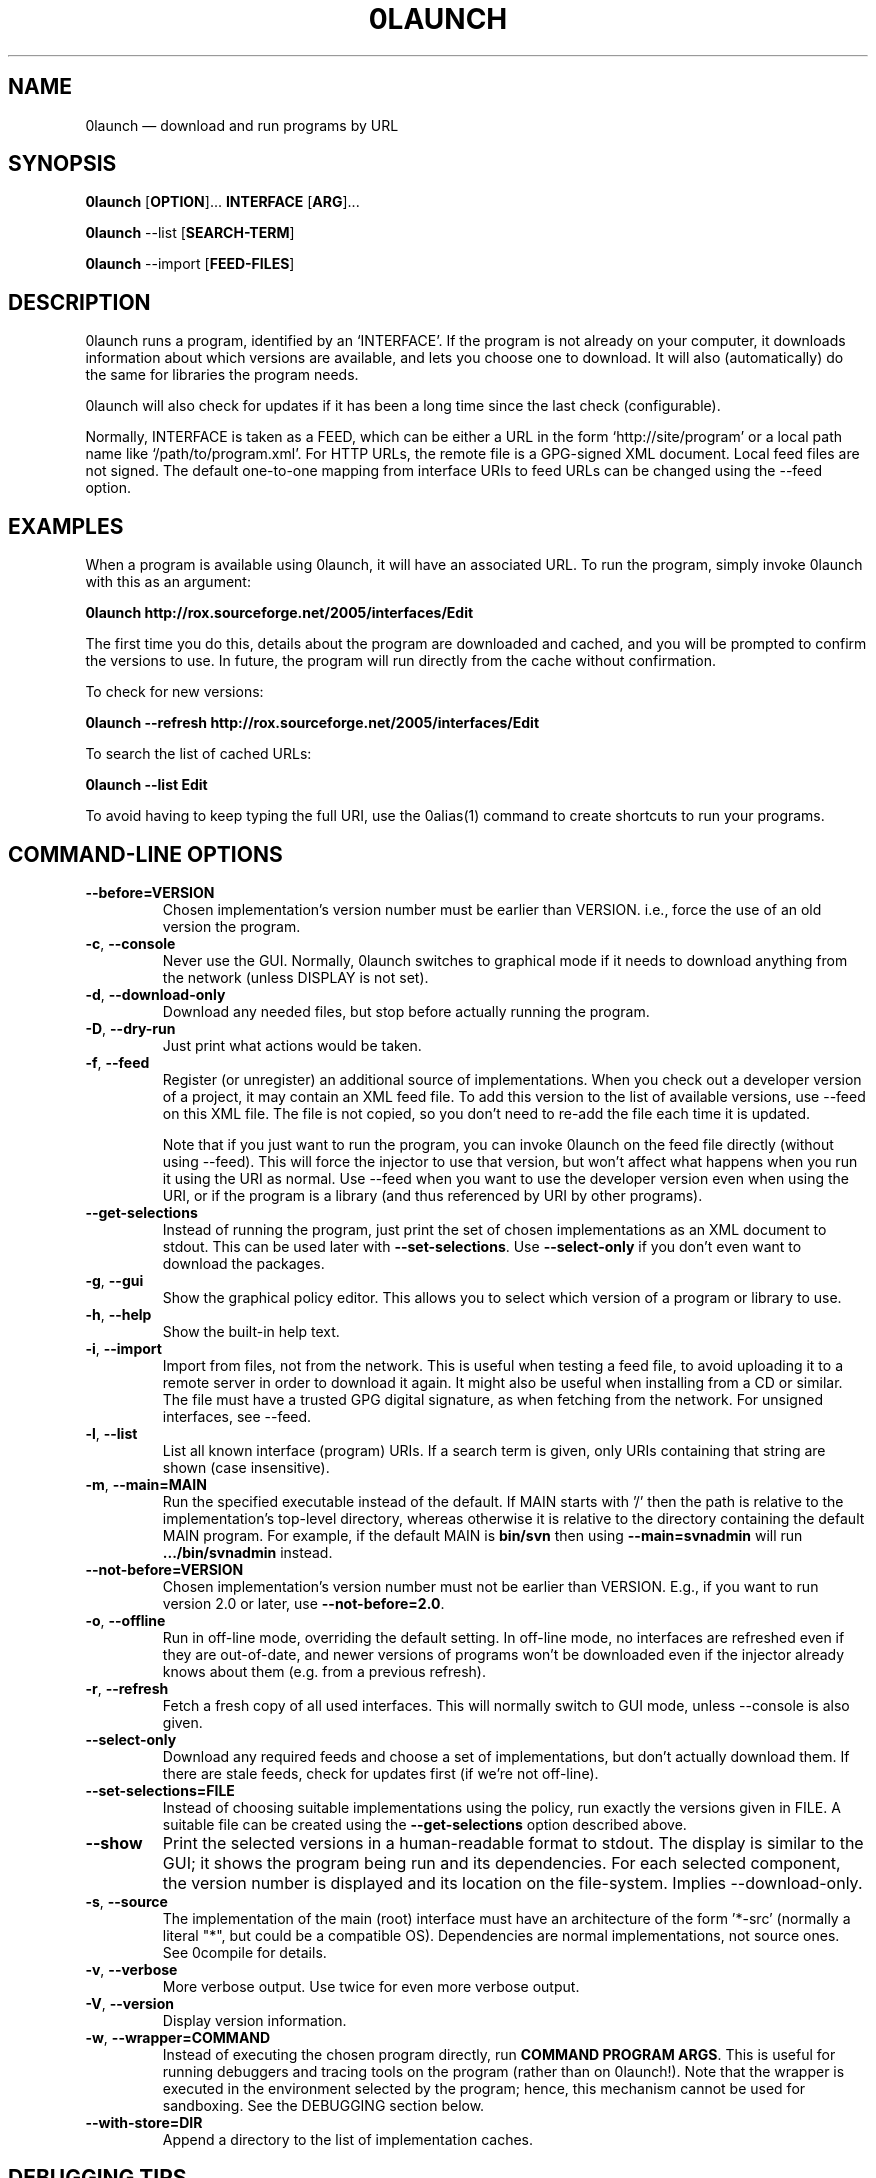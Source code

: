 .TH 0LAUNCH 1 "2010" "Thomas Leonard" ""
.SH NAME
0launch \(em download and run programs by URL

.SH SYNOPSIS

.B 0launch
[\fBOPTION\fP]... \fBINTERFACE\fP [\fBARG\fP]...

.B 0launch
\-\-list [\fBSEARCH\-TERM\fP]

.B 0launch
\-\-import [\fBFEED\-FILES\fP]

.SH DESCRIPTION
.PP
0launch runs a program, identified by an `INTERFACE'. If the program is not
already on your computer, it downloads information about which versions are
available, and lets you choose one to download. It will also (automatically)
do the same for libraries the program needs.

.PP
0launch will also check for updates if it has been a long time since the last
check (configurable).

.PP
Normally, INTERFACE is taken as a FEED, which can be either a URL in the form
`http://site/program' or a local path name like `/path/to/program.xml'. For
HTTP URLs, the remote file is a GPG-signed XML document. Local feed files
are not signed. The default one-to-one mapping from interface URIs to feed
URLs can be changed using the \-\-feed option.

.SH EXAMPLES

.PP
When a program is available using 0launch, it will have an associated URL. To
run the program, simply invoke 0launch with this as an argument:

.B 0launch http://rox.sourceforge.net/2005/interfaces/Edit

.PP
The first time you do this, details about the program are downloaded and
cached, and you will be prompted to confirm the versions to use. In future,
the program will run directly from the cache without confirmation.

.PP
To check for new versions:

.B 0launch \-\-refresh http://rox.sourceforge.net/2005/interfaces/Edit

.PP
To search the list of cached URLs:

.B 0launch \-\-list Edit

.PP
To avoid having to keep typing the full URI, use the 0alias(1) command
to create shortcuts to run your programs.

.SH COMMAND-LINE OPTIONS

.TP
\fB\-\-before=VERSION\fP
Chosen implementation's version number must be earlier than VERSION. i.e., force
the use of an old version the program.

.TP
\fB\-c\fP, \fB\-\-console\fP
Never use the GUI. Normally, 0launch switches to graphical mode if it needs to
download anything from the network (unless DISPLAY is not set).

.TP
\fB\-d\fP, \fB\-\-download\-only\fP
Download any needed files, but stop before actually running the program.

.TP
\fB\-D\fP, \fB\-\-dry\-run\fP
Just print what actions would be taken.

.TP
\fB\-f\fP, \fB\-\-feed\fP
Register (or unregister) an additional source of implementations. When you check out
a developer version of a project, it may contain an XML feed file. To add this
version to the list of available versions, use \-\-feed on this XML file. The
file is not copied, so you don't need to re-add the file each time it is
updated.

Note that if you just want to run the program, you can invoke 0launch on the
feed file directly (without using \-\-feed). This will force the injector to
use that version, but won't affect what happens when you run it using the URI
as normal. Use \-\-feed when you want to use the developer version even when
using the URI, or if the program is a library (and thus referenced by URI by
other programs).

.TP
\fB\-\-get\-selections\fP
Instead of running the program, just print the set of chosen implementations as
an XML document to stdout. This can be used later with \fB\-\-set\-selections\fP.
Use \fB\-\-select\-only\fP if you don't even want to download the packages.

.TP
\fB\-g\fP, \fB\-\-gui\fP
Show the graphical policy editor. This allows you to select which version of
a program or library to use.

.TP
\fB\-h\fP, \fB\-\-help\fP
Show the built-in help text.

.TP
\fB\-i\fP, \fB\-\-import\fP
Import from files, not from the network. This is useful when testing a
feed file, to avoid uploading it to a remote server in order to download
it again. It might also be useful when installing from a CD or similar.
The file must have a trusted GPG digital signature, as when fetching from
the network. For unsigned interfaces, see \-\-feed.

.TP
\fB\-l\fP, \fB\-\-list\fP
List all known interface (program) URIs. If a search term is given, only
URIs containing that string are shown (case insensitive).

.TP
\fB\-m\fP, \fB\-\-main=MAIN\fP
Run the specified executable instead of the default. If MAIN starts with '/'
then the path is relative to the implementation's top-level directory,
whereas otherwise it is relative to the directory containing the default
MAIN program. For example, if the default MAIN is \fBbin/svn\fP then
using \fB\-\-main=svnadmin\fP will run \fB.../bin/svnadmin\fP instead.

.TP
\fB\-\-not\-before=VERSION\fP
Chosen implementation's version number must not be earlier than VERSION.
E.g., if you want to run version 2.0 or later, use \fB\-\-not\-before=2.0\fP.

.TP
\fB\-o\fP, \fB\-\-offline\fP
Run in off-line mode, overriding the default setting. In off-line mode, no
interfaces are refreshed even if they are out-of-date, and newer versions of
programs won't be downloaded even if the injector already knows about them
(e.g. from a previous refresh).

.TP
\fB\-r\fP, \fB\-\-refresh\fP
Fetch a fresh copy of all used interfaces. This will normally switch to GUI
mode, unless \-\-console is also given.

.TP
\fB\-\-select\-only\fP
Download any required feeds and choose a set of implementations, but don't
actually download them. If there are stale feeds, check for updates first
(if we're not off-line).

.TP
\fB\-\-set\-selections=FILE\fP
Instead of choosing suitable implementations using the policy, run exactly
the versions given in FILE. A suitable file can be created using the
\fB\-\-get\-selections\fP option described above.

.TP
\fB\-\-show\fP
Print the selected versions in a human-readable format to stdout. The display
is similar to the GUI; it shows the program being run and its dependencies.
For each selected component, the version number is displayed and its location
on the file-system. Implies \-\-download-only.

.TP
\fB\-s\fP, \fB\-\-source\fP
The implementation of the main (root) interface must have an architecture
of the form '*\-src' (normally a literal "*", but could be a compatible OS).
Dependencies are normal implementations, not source ones. See 0compile for
details.

.TP
\fB\-v\fP, \fB\-\-verbose\fP
More verbose output. Use twice for even more verbose output.

.TP
\fB\-V\fP, \fB\-\-version\fP
Display version information.

.TP
\fB\-w\fP, \fB\-\-wrapper=COMMAND\fP
Instead of executing the chosen program directly, run \fBCOMMAND PROGRAM ARGS\fP.
This is useful for running debuggers and tracing tools on the program (rather
than on 0launch!). Note that the wrapper is executed in the environment selected
by the program; hence, this mechanism cannot be used for sandboxing. See the
DEBUGGING section below.

.TP
\fB\-\-with\-store=DIR\fP
Append a directory to the list of implementation caches.

.SH DEBUGGING TIPS

.PP
To debug 0launch itself, use the \-\-verbose and \-\-console options. For example:

.B $ 0launch \-vvc http://myprog

.PP
To trace or debug programs run by 0launch, use the \-\-wrapper option.
For example, to run \fBmyprog \-\-help\fP, displaying all calls to open(2):

.B $ 0launch \-\-wrapper="strace \-e open" http://myprog \-\-help

If your program is interpreted (e.g. a Python program), and you wish to debug
the interpreter running it, you can do it like this:

.B $ 0launch \-\-wrapper="gdb \-\-args python" http://myprog \-\-help

.SH FILES

Configuration files (see freedesktop.org basedir spec):

.IP "~/.config/0install.net/injector/global"
Global configuration settings.

.IP "~/.config/0install.net/injector/trustdb.xml"
List of trusted keys.

.IP "~/.config/0install.net/injector/user_overrides"
Per-interface settings, and extra feeds.

.PP
Cached data (can be re-downloaded if lost):

.IP "~/.cache/0install.net/interfaces"
Downloaded cached feed files.

.IP "~/.cache/0install.net/implementations"
Downloaded cached implementations, indexed by manifest digest.

.PP
See the 0store(1) man page for more information.

.SH LICENSE
.PP
Copyright (C) 2010 Thomas Leonard.

.PP
You may redistribute copies of this program under the terms of the GNU Lesser General Public License.
.SH BUGS
.PP
Please report bugs to the developer mailing list:

http://0install.net/support.html

.SH AUTHOR
.PP
The Zero Install Injector was created by Thomas Leonard.

.SH SEE ALSO
0install(1), 0alias(1), 0store(1)
.PP
The Zero Install web-site:

.B http://0install.net
